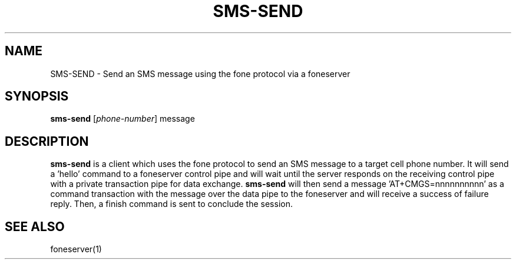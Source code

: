 .TH SMS-SEND 1
.SH NAME
SMS-SEND \- Send an SMS message using the fone protocol via a foneserver
.SH SYNOPSIS
.B sms-send
[\fIphone-number\fR]
message
.SH DESCRIPTION
.B sms-send
is a client which uses the fone protocol to send an SMS message to a target cell phone number.
It will send a 'hello' command to a foneserver control pipe and will wait until the server responds on the receiving control pipe with a private transaction pipe for data exchange.
.B sms-send
will then send a message 'AT+CMGS=nnnnnnnnnn' as a command transaction with the message over the data pipe to the foneserver and will receive a success of failure reply.
Then, a finish command is sent to conclude the session.
.SH "SEE ALSO"
foneserver(1)

